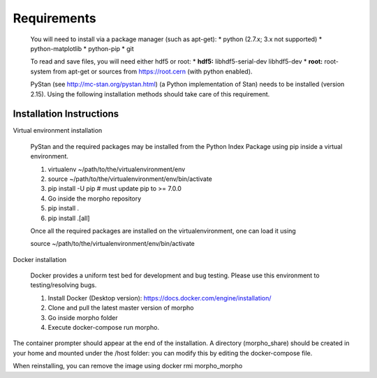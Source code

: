 Requirements
======

  You will need to install via a package manager (such as apt-get):    
  * python (2.7.x; 3.x not supported)   
  * python-matplotlib   
  * python-pip   
  * git   

  To read and save files, you will need either hdf5 or root:   
  * **hdf5:** libhdf5-serial-dev libhdf5-dev 
  * **root:** root-system from apt-get or sources from https://root.cern (with python enabled).   

  PyStan (see http://mc-stan.org/pystan.html) (a Python implementation of Stan) needs to be installed (version 2.15).
  Using the following installation methods should take care of this requirement.


Installation Instructions
------------------

Virtual environment installation

  PyStan and the required packages may be installed from the Python Index Package using pip inside a virtual environment.

  1.  virtualenv ~/path/to/the/virtualenvironment/env
  2.  source ~/path/to/the/virtualenvironment/env/bin/activate
  3.  pip install -U pip # must update pip to >= 7.0.0
  4.  Go inside the morpho repository
  5.  pip install .
  6.  pip install .[all]
      
  Once all the required packages are installed on the virtualenvironment, one can load it using

  source ~/path/to/the/virtualenvironment/env/bin/activate

Docker installation

   Docker provides a uniform test bed for development and bug testing. Please use this environment to testing/resolving bugs.

   1. Install Docker (Desktop version): https://docs.docker.com/engine/installation/
   2. Clone and pull the latest master version of morpho
   3. Go inside morpho folder
   4. Execute docker-compose run morpho.

The container prompter should appear at the end of the installation. A directory (morpho_share) should be created in your home and mounted under the /host folder: you can modify this by editing the docker-compose file.

When reinstalling, you can remove the image using docker rmi morpho_morpho



  

  
